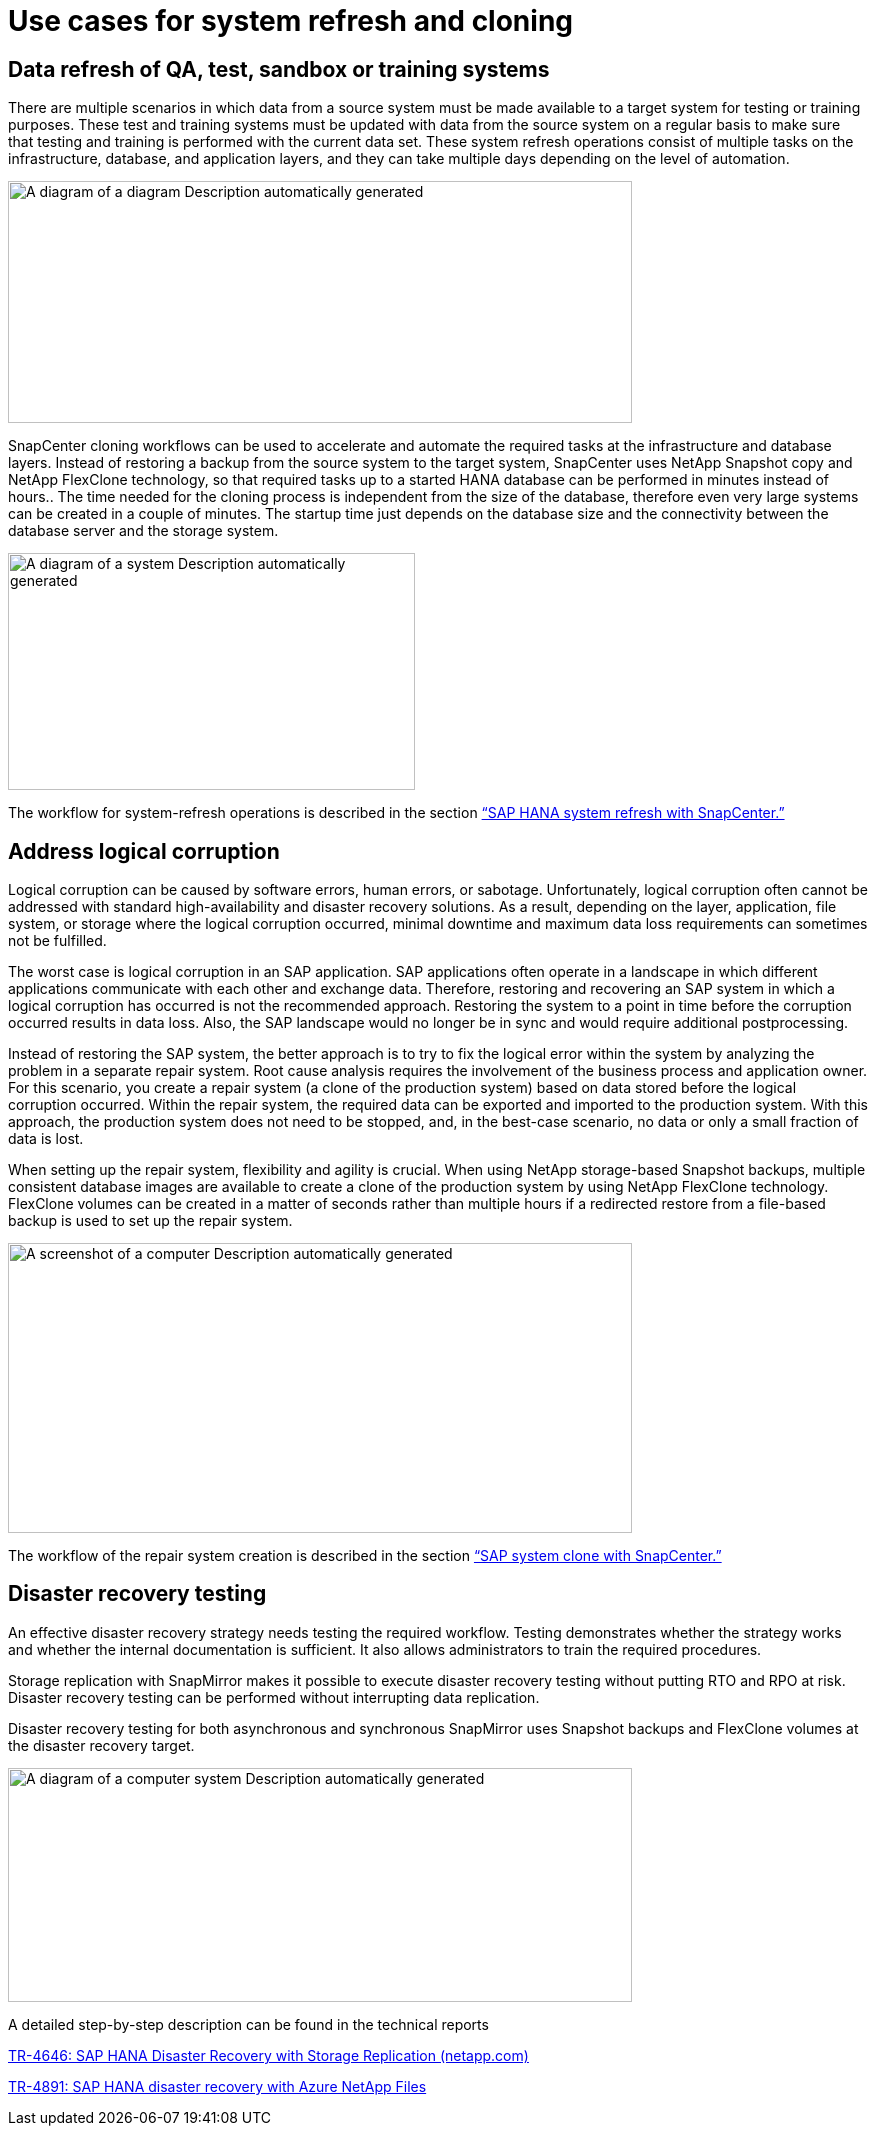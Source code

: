 = Use cases for system refresh and cloning

== Data refresh of QA, test, sandbox or training systems

There are multiple scenarios in which data from a source system must be made available to a target system for testing or training purposes. These test and training systems must be updated with data from the source system on a regular basis to make sure that testing and training is performed with the current data set. These system refresh operations consist of multiple tasks on the infrastructure, database, and application layers, and they can take multiple days depending on the level of automation.

image:extracted-media/media\/sc-copy-clone-image3.png[A diagram of a diagram Description automatically generated,width=624,height=242]

SnapCenter cloning workflows can be used to accelerate and automate the required tasks at the infrastructure and database layers. Instead of restoring a backup from the source system to the target system, SnapCenter uses NetApp Snapshot copy and NetApp FlexClone technology, so that required tasks up to a started HANA database can be performed in minutes instead of hours.. The time needed for the cloning process is independent from the size of the database, therefore even very large systems can be created in a couple of minutes. The startup time just depends on the database size and the connectivity between the database server and the storage system.

image:extracted-media/media\/sc-copy-clone-image4.png[A diagram of a system Description automatically generated,width=407,height=237]

The workflow for system-refresh operations is described  in the section link:sc-copy-clone-sap-hana-system-refresh-with-snapcenter.html[“SAP HANA system refresh with SnapCenter.”]

== Address logical corruption

Logical corruption can be caused by software errors, human errors, or sabotage. Unfortunately, logical corruption often cannot be addressed with standard high-availability and disaster recovery solutions. As a result, depending on the layer, application, file system, or storage where the logical corruption occurred, minimal downtime and maximum data loss requirements can sometimes not be fulfilled.

The worst case is logical corruption in an SAP application. SAP applications often operate in a landscape in which different applications communicate with each other and exchange data. Therefore, restoring and recovering an SAP system in which a logical corruption has occurred is not the recommended approach. Restoring the system to a point in time before the corruption occurred results in data loss. Also, the SAP landscape would no longer be in sync and would require additional postprocessing.

Instead of restoring the SAP system, the better approach is to try to fix the logical error within the system by analyzing the problem in a separate repair system. Root cause analysis requires the involvement of the business process and application owner. For this scenario, you create a repair system (a clone of the production system) based on data stored before the logical corruption occurred. Within the repair system, the required data can be exported and imported to the production system. With this approach, the production system does not need to be stopped, and, in the best-case scenario, no data or only a small fraction of data is lost.

When setting up the repair system, flexibility and agility is crucial. When using NetApp storage-based Snapshot backups, multiple consistent database images are available to create a clone of the production system by using NetApp FlexClone technology. FlexClone volumes can be created in a matter of seconds rather than multiple hours if a redirected restore from a file-based backup is used to set up the repair system.

image:extracted-media/media\/sc-copy-clone-image5.png[A screenshot of a computer Description automatically generated,width=624,height=290]

The workflow of the repair system creation is described in the section link:sc-copy-clone-sap-system-clone-with-snapcenter.html[“SAP system clone with SnapCenter.”]

== Disaster recovery testing

An effective disaster recovery strategy needs testing the required workflow. Testing demonstrates whether the strategy works and whether the internal documentation is sufficient. It also allows administrators to train the required procedures.

Storage replication with SnapMirror makes it possible to execute disaster recovery testing without putting RTO and RPO at risk. Disaster recovery testing can be performed without interrupting data replication.

Disaster recovery testing for both asynchronous and synchronous SnapMirror uses Snapshot backups and FlexClone volumes at the disaster recovery target.

image:extracted-media/media\/sc-copy-clone-image6.png[A diagram of a computer system Description automatically generated,width=624,height=234]

A detailed step-by-step description can be found in the technical reports

https://docs.netapp.com/us-en/netapp-solutions-sap/backup/saphana-dr-sr_pdf_link.html[TR-4646: SAP HANA Disaster Recovery with Storage Replication (netapp.com)]

https://docs.netapp.com/us-en/netapp-solutions-sap/backup/saphana-dr-anf_data_protection_overview_overview.html[TR-4891: SAP HANA disaster recovery with Azure NetApp Files]
